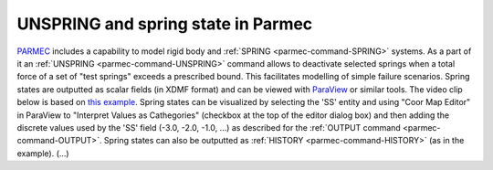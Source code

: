 .. post:: Jan 15, 2018
   :tags: parmec, springs, failure
   :author: Tomek

.. _blog-unspring-and-spring-state:


UNSPRING and spring state in Parmec
===================================

`PARMEC <../parmec/>`_ includes a capability to model rigid body and :ref:`SPRING <parmec-command-SPRING>` systems.
As a part of it an :ref:`UNSPRING <parmec-command-UNSPRING>` command allows to deactivate selected springs
when a total force of a set of "test springs" exceeds a prescribed bound. This facilitates modelling
of simple failure scenarios. Spring states are outputted as scalar fields (in XDMF format) and can be
viewed with `ParaView <http://www.paraview.org>`_ or similar tools. The video clip below is based on `this
example <https://github.com/tkoziara/parmec/blob/master/tests/unspring.py>`_.  Spring states can be visualized
by selecting the 'SS' entity and using "Coor Map Editor" in ParaView to "Interpret Values as Cathegories"
(checkbox at the top of the editor dialog box) and then adding the discrete values used by the 'SS' field
(-3.0, -2.0, -1.0, ...) as described for the :ref:`OUTPUT command <parmec-command-OUTPUT>`. Spring states
can also be outputted as :ref:`HISTORY <parmec-command-HISTORY>` (as in the example).  (...)

.. youtube:: https://www.youtube.com/watch?v=DlGXRKHxOv8
   :width: 640
   :height: 360
